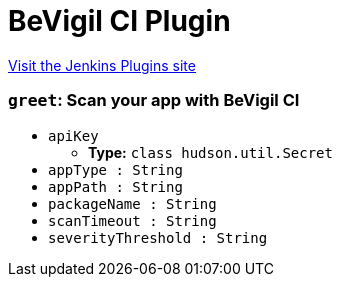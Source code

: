 = BeVigil CI Plugin
:page-layout: pipelinesteps

:notitle:
:description:
:author:
:email: jenkinsci-users@googlegroups.com
:sectanchors:
:toc: left
:compat-mode!:


++++
<a href="https://plugins.jenkins.io/bevigil-ci">Visit the Jenkins Plugins site</a>
++++


=== `greet`: Scan your app with BeVigil CI
++++
<ul><li><code>apiKey</code>
<ul><li><b>Type:</b> <code>class hudson.util.Secret</code></li>
</ul></li>
<li><code>appType : String</code>
</li>
<li><code>appPath : String</code>
</li>
<li><code>packageName : String</code>
</li>
<li><code>scanTimeout : String</code>
</li>
<li><code>severityThreshold : String</code>
</li>
</ul>


++++
